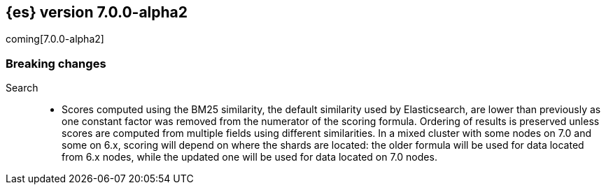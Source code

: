 [[release-notes-7.0.0-alpha2]]
== {es} version 7.0.0-alpha2

coming[7.0.0-alpha2]

[[breaking-7.0.0-alpha2]]
[float]
=== Breaking changes

Search::
* Scores computed using the BM25 similarity, the default similarity used by
  Elasticsearch, are lower than previously as one constant factor was removed
  from the numerator of the scoring formula. Ordering of results is preserved
  unless scores are computed from multiple fields using different similarities.
  In a mixed cluster with some nodes on 7.0 and some on 6.x, scoring will
  depend on where the shards are located: the older formula will be used for
  data located from 6.x nodes, while the updated one will be used for data
  located on 7.0 nodes.
